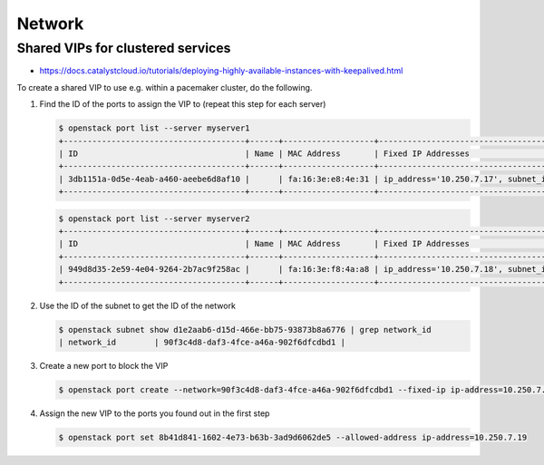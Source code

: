=======
Network
=======

Shared VIPs for clustered services
==================================

* https://docs.catalystcloud.io/tutorials/deploying-highly-available-instances-with-keepalived.html

To create a shared VIP to use e.g. within a pacemaker cluster, do the following.


1. Find the ID of the ports to assign the VIP to (repeat this step for each server)

   .. code-block:: console

      $ openstack port list --server myserver1
      +--------------------------------------+------+-------------------+----------------------------------------------------------------------------+--------+
      | ID                                   | Name | MAC Address       | Fixed IP Addresses                                                         | Status |
      +--------------------------------------+------+-------------------+----------------------------------------------------------------------------+--------+
      | 3db1151a-0d5e-4eab-a460-aeebe6d8af10 |      | fa:16:3e:e8:4e:31 | ip_address='10.250.7.17', subnet_id='d1e2aab6-d15d-466e-bb75-93873b8a6776' | ACTIVE |
      +--------------------------------------+------+-------------------+----------------------------------------------------------------------------+--------+

   .. code-block:: console

      $ openstack port list --server myserver2
      +--------------------------------------+------+-------------------+----------------------------------------------------------------------------+--------+
      | ID                                   | Name | MAC Address       | Fixed IP Addresses                                                         | Status |
      +--------------------------------------+------+-------------------+----------------------------------------------------------------------------+--------+
      | 949d8d35-2e59-4e04-9264-2b7ac9f258ac |      | fa:16:3e:f8:4a:a8 | ip_address='10.250.7.18', subnet_id='d1e2aab6-d15d-466e-bb75-93873b8a6776' | ACTIVE |
      +--------------------------------------+------+-------------------+----------------------------------------------------------------------------+--------+


2. Use the ID of the subnet to get the ID of the network

   .. code-block:: console

      $ openstack subnet show d1e2aab6-d15d-466e-bb75-93873b8a6776 | grep network_id
      | network_id        | 90f3c4d8-daf3-4fce-a46a-902f6dfcdbd1 |

3. Create a new port to block the VIP

   .. code-block:: console

      $ openstack port create --network=90f3c4d8-daf3-4fce-a46a-902f6dfcdbd1 --fixed-ip ip-address=10.250.7.19 subnet=d1e2aab6-d15d-466e-bb75-93873b8a6776

4. Assign the new VIP to the ports you found out in the first step

   .. code-block:: console

      $ openstack port set 8b41d841-1602-4e73-b63b-3ad9d6062de5 --allowed-address ip-address=10.250.7.19
